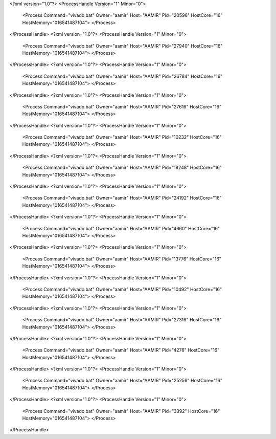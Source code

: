 <?xml version="1.0"?>
<ProcessHandle Version="1" Minor="0">
    <Process Command="vivado.bat" Owner="aamir" Host="AAMIR" Pid="20596" HostCore="16" HostMemory="016541487104">
    </Process>
</ProcessHandle>
<?xml version="1.0"?>
<ProcessHandle Version="1" Minor="0">
    <Process Command="vivado.bat" Owner="aamir" Host="AAMIR" Pid="27940" HostCore="16" HostMemory="016541487104">
    </Process>
</ProcessHandle>
<?xml version="1.0"?>
<ProcessHandle Version="1" Minor="0">
    <Process Command="vivado.bat" Owner="aamir" Host="AAMIR" Pid="26784" HostCore="16" HostMemory="016541487104">
    </Process>
</ProcessHandle>
<?xml version="1.0"?>
<ProcessHandle Version="1" Minor="0">
    <Process Command="vivado.bat" Owner="aamir" Host="AAMIR" Pid="27616" HostCore="16" HostMemory="016541487104">
    </Process>
</ProcessHandle>
<?xml version="1.0"?>
<ProcessHandle Version="1" Minor="0">
    <Process Command="vivado.bat" Owner="aamir" Host="AAMIR" Pid="10232" HostCore="16" HostMemory="016541487104">
    </Process>
</ProcessHandle>
<?xml version="1.0"?>
<ProcessHandle Version="1" Minor="0">
    <Process Command="vivado.bat" Owner="aamir" Host="AAMIR" Pid="18248" HostCore="16" HostMemory="016541487104">
    </Process>
</ProcessHandle>
<?xml version="1.0"?>
<ProcessHandle Version="1" Minor="0">
    <Process Command="vivado.bat" Owner="aamir" Host="AAMIR" Pid="24192" HostCore="16" HostMemory="016541487104">
    </Process>
</ProcessHandle>
<?xml version="1.0"?>
<ProcessHandle Version="1" Minor="0">
    <Process Command="vivado.bat" Owner="aamir" Host="AAMIR" Pid="4660" HostCore="16" HostMemory="016541487104">
    </Process>
</ProcessHandle>
<?xml version="1.0"?>
<ProcessHandle Version="1" Minor="0">
    <Process Command="vivado.bat" Owner="aamir" Host="AAMIR" Pid="13776" HostCore="16" HostMemory="016541487104">
    </Process>
</ProcessHandle>
<?xml version="1.0"?>
<ProcessHandle Version="1" Minor="0">
    <Process Command="vivado.bat" Owner="aamir" Host="AAMIR" Pid="10492" HostCore="16" HostMemory="016541487104">
    </Process>
</ProcessHandle>
<?xml version="1.0"?>
<ProcessHandle Version="1" Minor="0">
    <Process Command="vivado.bat" Owner="aamir" Host="AAMIR" Pid="27316" HostCore="16" HostMemory="016541487104">
    </Process>
</ProcessHandle>
<?xml version="1.0"?>
<ProcessHandle Version="1" Minor="0">
    <Process Command="vivado.bat" Owner="aamir" Host="AAMIR" Pid="4276" HostCore="16" HostMemory="016541487104">
    </Process>
</ProcessHandle>
<?xml version="1.0"?>
<ProcessHandle Version="1" Minor="0">
    <Process Command="vivado.bat" Owner="aamir" Host="AAMIR" Pid="25256" HostCore="16" HostMemory="016541487104">
    </Process>
</ProcessHandle>
<?xml version="1.0"?>
<ProcessHandle Version="1" Minor="0">
    <Process Command="vivado.bat" Owner="aamir" Host="AAMIR" Pid="3392" HostCore="16" HostMemory="016541487104">
    </Process>
</ProcessHandle>
